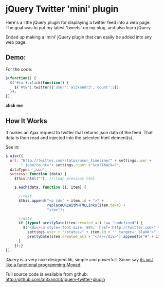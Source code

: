 * jQuery Twitter 'mini' plugin

Here's a little jQuery plugin for displaying a twitter feed into
a web page. The goal was to put my latest 'tweets' on my blog, and
also learn jQuery. 

Ended up making a 'mini' jQuery plugin that can easily be added into
any web page.

** Demo:

For the code:
#+BEGIN_SRC javascript
$(function() {
  $('#tw').click(function() {
    $('#tw').twitter({'user':'al3xandr3','count':2});
  });
});
#+END_SRC

 #+BEGIN_HTML
 <script type="text/javascript"
 src="http://ajax.googleapis.com/ajax/libs/jquery/1.4.2/jquery.min.js"></script>
 <script type="text/javascript"
 src="http://github.com/al3xandr3/jquery-twitter-plugin/raw/master/twitter.js"></script>
 
 <div id="tw" style="margin-bottom:1.5em;"><b>click me</b></div>
 <script type="text/javascript">
 $(function() {
   $('#tw').click(function() {
     $('#tw').twitter({'user':'al3xandr3','count':2});
   });
 });
 </script>
 #+END_HTML

** How It Works

It makes an Ajax request to twitter that returns json data of the
feed. That data is then read and injected into the selected html
element(s).

See in: 

#+BEGIN_SRC Javascript
$.ajax({
  url: "http://twitter.com/status/user_timeline/" + settings.user + 
       ".json?count="+ settings.count +"&callback=?",
  dataType: 'json',
  success: function (data) {
    $this.html(""); //clean previous html
    
    $.each(data, function (i, item) {
      
      //text
      $this.append("<p id=" + item.id + ">" + 
                   replaceURLWithHTMLLinks(item.text) + 
                   "</p>");

      //date
      if (typeof prettyDate(item.created_at) !== "undefined") {       
        $("<div><a style='font-size: 80%;' href='http://twitter.com/" +
          settings.user + "/status/" + item.id + "' target='_blank'>" +
          prettyDate(item.created_at) + "</a></div>").appendTo("#" + item.id);
      }
    });}
});
#+END_SRC

jQuery is a very nice designed lib, simple and powerfull. Some say [[http://importantshock.wordpress.com/2009/01/18/jquery-is-a-monad/][its
just like a functional programming Monad]].

Full source code is available from github:
[[http://github.com/al3xandr3/jquery-twitter-plugin]]
